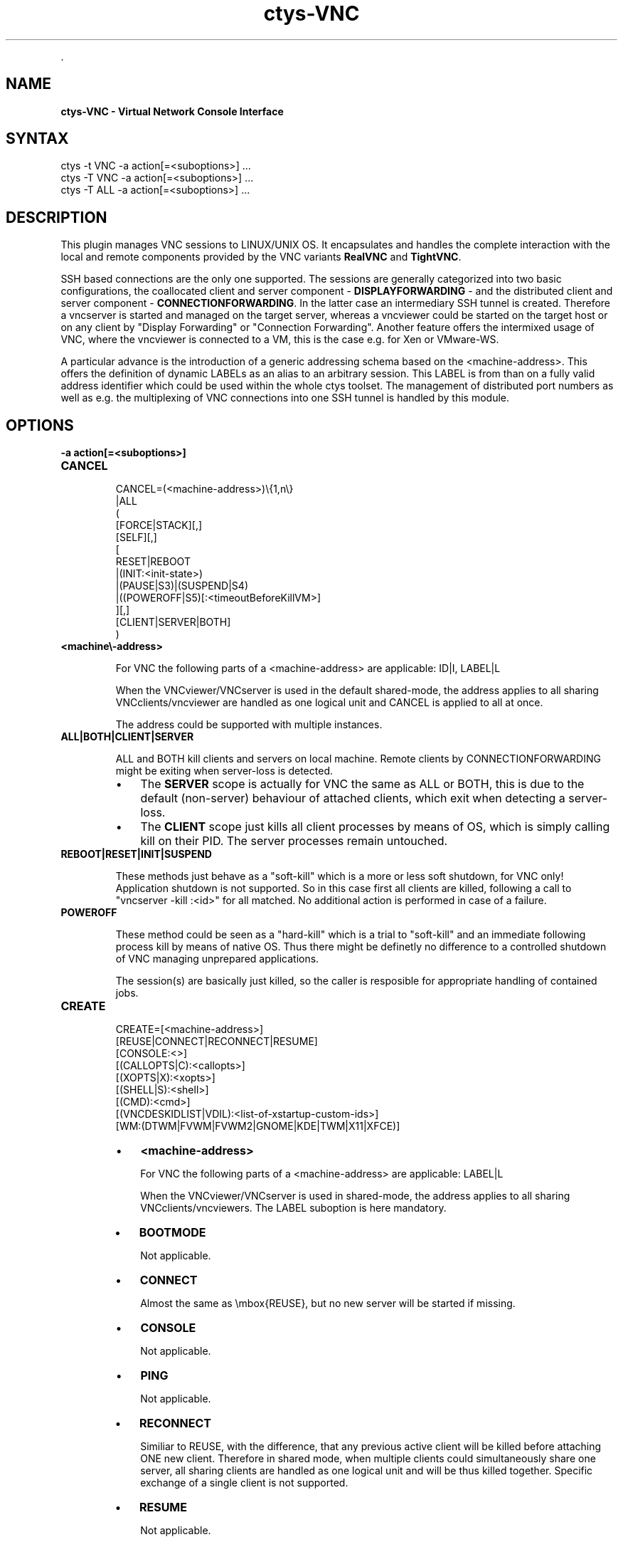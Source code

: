 .TH "ctys-VNC" 1 "June, 2010" ""


.P
\&.

.SH NAME
.P
\fBctys-VNC - Virtual Network Console Interface\fR

.SH SYNTAX

   ctys -t VNC -a action[=<suboptions>] ...
   ctys -T VNC -a action[=<suboptions>] ...
   ctys -T ALL -a action[=<suboptions>] ...

.SH DESCRIPTION
.P
This plugin manages VNC sessions to LINUX/UNIX OS.
It encapsulates and handles the complete interaction with the local and remote
components provided by the VNC variants \fBRealVNC\fR and \fBTightVNC\fR.

.P
SSH based connections are the only one supported. The sessions are generally categorized 
into two basic configurations, the coallocated client and server 
component \- \fBDISPLAYFORWARDING\fR \- and the distributed client and server component \- \fBCONNECTIONFORWARDING\fR.
In the latter case an intermediary SSH tunnel is created.
Therefore a vncserver is started and managed on the target server, whereas a vncviewer could
be started on the target host or on any client by "Display Forwarding" or "Connection Forwarding".
Another feature offers the intermixed usage of VNC, where the vncviewer is connected to a VM,
this is the case e.g. for Xen or VMware\-WS.

.P
A particular advance is the introduction of a generic addressing schema based on the
<machine\-address>.
This offers the definition of dynamic LABELs as an alias to an arbitrary session. 
This LABEL is from than on a fully valid address identifier which could be used
within the whole ctys toolset.
The management of distributed port numbers as well as e.g. the multiplexing of VNC connections into
one SSH tunnel is handled by this module.

.SH OPTIONS
.TP
\fB\-a action[=<suboptions>]\fR

.TP
\fBCANCEL\fR
.nf
  
  CANCEL=(<machine-address>)\e{1,n\e}
    |ALL
    (
      [FORCE|STACK][,]
      [SELF][,]
      [
        RESET|REBOOT
        |(INIT:<init-state>)
        |(PAUSE|S3)|(SUSPEND|S4)
        |((POWEROFF|S5)[:<timeoutBeforeKillVM>]
      ][,]
    [CLIENT|SERVER|BOTH]
    )
  
.fi


.TP

\fB<machine\\-address>\fR

For VNC the following parts of a <machine\-address> are applicable:
ID|I, LABEL|L

When the VNCviewer/VNCserver is used in the default shared\-mode,
the address applies to all sharing VNCclients/vncviewer are handled
as one logical unit and CANCEL is applied to all at once.

The address could be supported with multiple instances.

.TP

\fBALL|BOTH|CLIENT|SERVER\fR

ALL and BOTH kill clients and servers on local machine.
Remote clients by CONNECTIONFORWARDING might be exiting
when server\-loss is detected.
.RS
.IP \(bu 3
The \fBSERVER\fR scope 
is actually for VNC the same as ALL or
BOTH, this is due to the default (non\-server) behaviour
of attached clients, which exit when detecting a
server\-loss.
.IP \(bu 3
The \fBCLIENT\fR scope 
just kills all client processes by
means of OS, which is simply calling kill on their
PID. The server processes remain untouched.

.RE
.TP

\fBREBOOT|RESET|INIT|SUSPEND\fR

These methods just behave as a "soft\-kill" which is a
more or less soft shutdown, for VNC only! Application
shutdown is not supported.
So in this case first all clients are killed, following
a call to "vncserver \-kill :<id>"
for all matched. No additional action is performed in case of a
failure.

.TP

\fBPOWEROFF\fR

These method could be seen as a "hard\-kill" which is a
trial to "soft\-kill" and an immediate following process
kill by means of native OS. Thus there might be
definetly no difference to a controlled shutdown of VNC
managing unprepared applications.

The session(s) are basically just killed, so the caller
is resposible for appropriate handling of contained jobs.

.TP
\fBCREATE\fR
.nf
  CREATE=[<machine-address>]
     [REUSE|CONNECT|RECONNECT|RESUME]
     [CONSOLE:<>]
     [(CALLOPTS|C):<callopts>]
     [(XOPTS|X):<xopts>]
     [(SHELL|S):<shell>]
     [(CMD):<cmd>]
     [(VNCDESKIDLIST|VDIL):<list-of-xstartup-custom-ids>]
     [WM:(DTWM|FVWM|FVWM2|GNOME|KDE|TWM|X11|XFCE)]
  
.fi


.RS
.IP \(bu 3
\fB<machine\-address>\fR

For VNC the following parts of a <machine\-address> are applicable:
LABEL|L

When the VNCviewer/VNCserver is used in shared\-mode, the
address applies to all sharing VNCclients/vncviewers.
The LABEL suboption is here mandatory.

.IP \(bu 3
\fBBOOTMODE\fR

Not applicable.

.IP \(bu 3
\fBCONNECT\fR

Almost the same as \embox{REUSE}, but no new server will be
started if missing.

.IP \(bu 3
\fBCONSOLE\fR

Not applicable.

.IP \(bu 3
\fBPING\fR

Not applicable.

.IP \(bu 3
\fBRECONNECT\fR

Similiar to REUSE, with the difference, that any
previous active client will be killed before attaching
ONE new client. Therefore in shared mode, when multiple
clients could simultaneously share one server, all
sharing clients are handled as one logical unit and will
be thus killed together.
Specific exchange of a single client is not supported.

.IP \(bu 3
\fBRESUME\fR

Not applicable.

.IP \(bu 3
\fBREUSE\fR

When a server process with matching ID or LABEL is
already running it will be used, else a new one will be
started.
In case of non\-shared\-mode operations of VNC any running
vncviewer will be killed by disconnecting through the
VNCserver. This is almost the same behaviour as for
RECONNECT.
When running in shared\-mode, just an additional
vncviewer will be attached to the server.

.IP \(bu 3
\fBSSHPING\fR

Not applicable.

.IP \(bu 3
\fBUSER\fR

Not applicable.
.RE

.RS
.IP \(bu 3
\fBVNCDESKIDLIST\fR

A list of custom IDs, which could be preconfigured desktops and/or 
destop\-parts within the \fB$HOME/.vnc/xstartup\fR file of VNC.
The list defines parts of a pre\-configured desktop to be actually started
so it is possible to start specific GUI environments.
For an realworld example refer to the installed file, either in the installed package 
.nf
  ${CTYS_LIBPATH}/ctys-01_10_013/conf/vnc/xstartup
.fi

or when actually installed in 
.nf
  $HOME/.vnc/xstartup.
.fi


Various desktops within the VNC session could be pre\-configured
and utilized call\-by\-call at runtime.

This option is supported for VNC sessions only, pre\-requisite 
is the execution of the \fBxstartup\fR file, which is by now not
performed for KVM, QEMU, XEN and VMW\-WS sessions.
Currently pre\-configured values are:
.RS
.IP \(bu 3
demo1
.IP \(bu 3
demo2
.IP \(bu 3
demo3
.IP \(bu 3
demo4
.IP \(bu 3
demo5

The seperator is the standard seperator character '%'.
.RE
.RE

.RS
.IP \(bu 3
\fBVNCBASE\fR

Base port as new offset for port calculations from the
DISPLAY number. Standard value is 5900.

.RS
.IP \(bu 3
\fBVNCPORT\fR

Port to be used literally, required for several VMs with
fixed Server\-Ports.
.RE
.RE

.RS
.IP \(bu 3
\fBWAITC:<delay\-after\-viewer\-call>\fR

Delay after start of vncviewer, internally used as delay before
check of PID for JOBDATA.
Might not be really required to be varied, but provided for
completeness.
.RE

.RS
.IP \(bu 3
\fBWAITS:<delay\-before\-viewer\-call>\fR

Delay for start of vncviewer, required when the
execution is too fast for the \embox{VNCserver} to finish it's init.

The practical application could be the usage within a GROUP and/or
MACRO, where for security reasons a password based access to
multiple <exec\-targets> is provided, e.g. for root accounts within
a admin group.
With setting of this parameter the initial output of VNCviewer is
delayed due to it's own delay, thus a series of password requests
occur without beeing poisoned by trace messages of the parallel
executed VNCviewer.
.RE

.RS
.IP \(bu 3
\fBWM:<window\-manager\-enum>\fR

A single window manager to be used for current session.
The values are preconfigured for specific distributions and operating systems
within the \fBxstartup\fR file of VNC. 
The provided examples could be customized as required.
The appropriate software packages are required to be pre\-installed before application.
Currently pre\-configured values are:
.RS
.IP \(bu 3
DTWM
.IP \(bu 3
FVWM
.IP \(bu 3
FVWM2
.IP \(bu 3
GNOME
.IP \(bu 3
KDE
.IP \(bu 3
TWM
.IP \(bu 3
X11
.IP \(bu 3
XFCE
.RE
.RE

.RS
.IP \(bu 3
\fBBULK:[0\-9]{1,3}\fR

This is a bulk counter for automatic handling of given
number of sessions.
Mainly used for test purposes.
It extends automatically the supported standard <label>
with three leading\-zero\-digits, for each instance. 
Which could be DEFAULT.
The default limiting maximum is set to 20.
<bulk> could be used for CREATE only.
.RE

.TP
\fBENUMERATE\fR
Not applicable.

.TP
\fBLIST\fR
Almost the same output as common standard, with following
changes in semantics.

\fBid\fR: The DISPLAY used by the vncviewer and/or vncserver.
For the actual display of the server two cases has to be
distinguished:

.RS
.IP \(bu 3
\fBDISPLAYFORWARDING\fR

The DISPLAY of vncviewer and vncserver are identical.
.IP \(bu 3
\fBCONNECTIONFORWARDING\fR

The DISPLAY of vncviewer and vncserver are different, this is due to
the intermediate tunnel, which handles the port\-forwarfing and an has
to do a remapping due to ambiguity within the network scope.
The following values are not applicable:
.nf
  uuid, mac, tcp
.fi

.RE

.SH SEE ALSO
.P
\fIctys(1)\fR
,
\fIctys\-groups(1)\fR
,
\fIctys\-macros(1)\fR
,
\fIctys\-plugins(1)\fR
,
\fIctys\-vhost(1)\fR
,
\fIctys\-VNC(1)\fR
, \fIvncpasswd(1)\fR, \fIvncviewer(1)\fR, \fIvncserver(1)\fR

.P
\fBFor System Tools:\fR

.P
\fIRealVNC\fR: [ http://www.realvnc.com ]

.P
\fITigerVNC\fR: [ http://www.tigervnc.org ]

.P
\fITightVNC\fR: [ http://www.tightvnc.com ]

.SH AUTHOR
.TS
tab(^); ll.
 Maintenance:^<acue_sf1@sourceforge.net>
 Homepage:^<http://www.UnifiedSessionsManager.org>
 Sourceforge.net:^<http://sourceforge.net/projects/ctys>
 Berlios.de:^<http://ctys.berlios.de>
 Commercial:^<http://www.i4p.com>
.TE


.SH COPYRIGHT
.P
Copyright (C) 2008, 2009, 2010 Ingenieurbuero Arno\-Can Uestuensoez

.P
This is software and documentation from \fBBASE\fR package,

.RS
.IP \(bu 3
for software see GPL3 for license conditions,
.IP \(bu 3
for documents  see GFDL\-1.3 with invariant sections for license conditions.
.RE

.P
The whole document \- all sections \- is/are defined as invariant.

.P
For additional information refer to enclosed Releasenotes and License files.


.\" man code generated by txt2tags 2.3 (http://txt2tags.sf.net)
.\" cmdline: txt2tags -t man -i ctys-VNC.t2t -o /tmpn/0/ctys/bld/01.11.013/doc-tmp/BASE/en/man/man1/ctys-VNC.1

